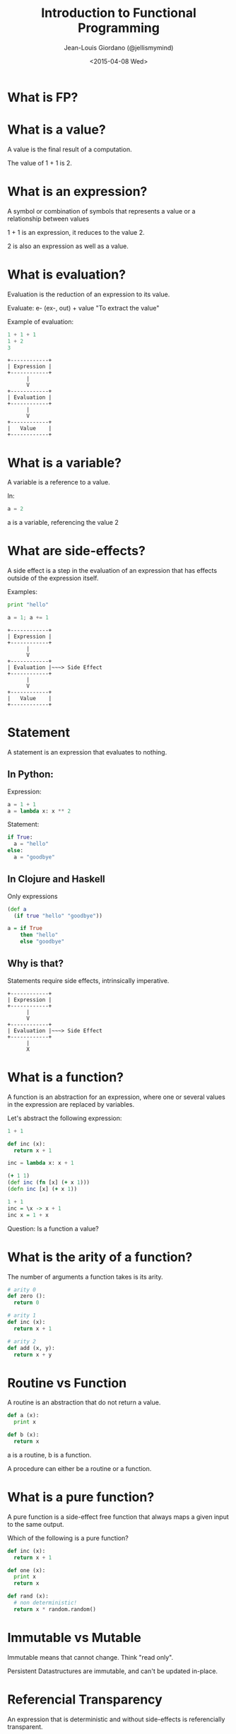 
#+TITLE: Introduction to Functional Programming

#+AUTHOR: Jean-Louis Giordano (@jellismymind)

#+DATE: <2015-04-08 Wed>

#+ATTR_LATEX: :height 2cm :align center
[[./images/clojure_logo.png]] [[./images/haskell_logo.png]] [[./images/python_logo.png]]

* What is FP?

* What is a value?

A value is the final result of a computation.

The value of 1 + 1 is 2.

* What is an expression?

A symbol or combination of symbols that represents a value or a
relationship between values

1 + 1 is an expression, it reduces to the value 2.

2 is also an expression as well as a value.

* What is evaluation?

Evaluation is the reduction of an expression to its value.

Evaluate:
e- (ex-, out) + value
"To extract the value"

Example of evaluation:
#+BEGIN_SRC python
1 + 1 + 1
1 + 2
3
#+END_SRC

#+BEGIN_SRC
+------------+
| Expression |
+------------+
      |
      V
+------------+
| Evaluation |
+------------+
      |
      V
+------------+
|   Value    |
+------------+
#+END_SRC

* What is a variable?

A variable is a reference to a value.

In:
#+BEGIN_SRC python
a = 2
#+END_SRC
a is a variable, referencing the value 2

* What are side-effects?

A side effect is a step in the evaluation of an expression that has
effects outside of the expression itself.

Examples:
#+BEGIN_SRC python
print "hello"

a = 1; a += 1
#+END_SRC

#+BEGIN_SRC
+------------+
| Expression |
+------------+
      |
      V
+------------+
| Evaluation |~~~> Side Effect
+------------+
      |
      V
+------------+
|   Value    |
+------------+
#+END_SRC

* Statement

A statement is an expression that evaluates to nothing.

** In Python:

Expression:
#+BEGIN_SRC python
a = 1 + 1
a = lambda x: x ** 2
#+END_SRC

Statement:
#+BEGIN_SRC python
if True:
  a = "hello"
else:
  a = "goodbye"
#+END_SRC

** In Clojure and Haskell

Only expressions
#+BEGIN_SRC clojure
(def a
  (if true "hello" "goodbye"))
#+END_SRC
#+BEGIN_SRC haskell
a = if True
    then "hello"
    else "goodbye"
#+END_SRC

** Why is that?

Statements require side effects,
intrinsically imperative.

#+BEGIN_SRC
+------------+
| Expression |
+------------+
      |
      V
+------------+
| Evaluation |~~~> Side Effect
+------------+
      |
      X
#+END_SRC

* What is a function?

A function is an abstraction for an expression, where one or several
values in the expression are replaced by variables.

Let's abstract the following expression:
#+BEGIN_SRC python
1 + 1

def inc (x):
  return x + 1

inc = lambda x: x + 1
#+END_SRC
#+BEGIN_SRC clojure
(+ 1 1)
(def inc (fn [x] (+ x 1)))
(defn inc [x] (+ x 1))
#+END_SRC
#+BEGIN_SRC haskell
1 + 1
inc = \x -> x + 1
inc x = 1 + x
#+END_SRC

Question: Is a function a value?

* What is the arity of a function?

The number of arguments a function takes is its arity.
#+BEGIN_SRC python
# arity 0
def zero ():
  return 0

# arity 1
def inc (x):
  return x + 1

# arity 2
def add (x, y):
  return x + y
#+END_SRC

* Routine vs Function

A routine is an abstraction that do not return a value.
#+BEGIN_SRC python
def a (x):
  print x

def b (x):
  return x
#+END_SRC
a is a routine, b is a function.

A procedure can either be a routine or a function.

* What is a pure function?

A pure function is a side-effect free function that always maps a
given input to the same output.

Which of the following is a pure function?
#+BEGIN_SRC python
def inc (x):
  return x + 1

def one (x):
  print x
  return x

def rand (x):
  # non deterministic!
  return x * random.random()
#+END_SRC

* Immutable vs Mutable

Immutable means that cannot change.
Think "read only".

Persistent Datastructures are immutable,
and can't be updated in-place.

* Referencial Transparency

An expression that is deterministic and without side-effects is
referencially transparent.

It means it can be replaced by its value without changing the
behaviour of the program.

* What is Application?

Calling a function with some arguments is applying that function to
the value of those arguments.

Abstraction and Application are the core concepts of functional
programming.
#+BEGIN_SRC python
f(arg1, arg2)
1 + 2
#+END_SRC
#+BEGIN_SRC clojure
(f arg1 arg2)
(+ 1 2)
#+END_SRC
#+BEGIN_SRC haskell
f arg1 arg2
1 + 2
(+) 1 2
#+END_SRC

* Higher order function

Functions can return functions, and take functions as argument.

#+BEGIN_SRC python
def apply (f, x, y):
  return f(x, y)

apply(add, 1, 2)

def incrementer (n):
  return lambda m: m + n

add2 = incrementer(2)
add2(4)
#+END_SRC

* Partial Application

Take a function of arity n, and m < n arguments,
and return a function of arity n - m.

Example:
#+BEGIN_SRC clojure
(+ 1 2 3)
((partial +) 1 2 3)
((partial + 1) 2 3)
((partial + 1 2) 3)
((partial + 1 2 3))
#+END_SRC
#+BEGIN_SRC haskell
1 + 1
(+) 1 1
((+) 1) 1
-- Currying
#+END_SRC

* Partial Application (bis)
#+BEGIN_SRC clojure
(defn part [f & args]
  (fn [& rest]
    (apply f (concat args rest))))

((part + 1 2) 3 4)
#+END_SRC

* How to do things?

** map
#+BEGIN_SRC clojure
(map inc [1 2 3])
#+END_SRC
** filter
#+BEGIN_SRC clojure
(filter even? [1 2 3 4])
#+END_SRC
** reduce / fold
#+BEGIN_SRC clojure
(reduce + [1 2 3])
#+END_SRC
** list comprehension
#+BEGIN_SRC clojure
(for [x (range 1 10) :when (even? x)
      y (range 1 10) :when (odd? y)]
  (* x y))
#+END_SRC
** recursion
#+BEGIN_SRC clojure
(defn factorial [n]
  (if (zero? n)
    1
    (* n factorial)))
#+END_SRC
** pattern matching
#+BEGIN_SRC haskell
factorial 0 = 1
factorial n = n * factorial (n - 1)
#+END_SRC
** function composition
#+BEGIN_SRC clojure
(def twice (partial * 2))
(def thrice (partial * 3))
(def six-times (comp twice thrice))
#+END_SRC
#+BEGIN_SRC haskell
twice = (*) 2
thrice = (*) 3
sixtimes = twice . thrice
#+END_SRC

* What are Types?

Types are sets of values.

1 belongs to several types: it's an Integer, a Number, a Value,
the value 1.

One of the elements of the set of all Values.

One of the elements of the set of all Integers.

The only element in the set of all values that are 1.

1 has the type Value, Integer, Being 1

* What is polymorphism?

** ad hoc polymorphism
#+BEGIN_SRC clojure
(defrecord Cow [spotted?])
(defrecord Duck [daffy?])
(defmulti talk type)
(defmethod talk Cow [_] "Muuu")
(defmethod talk Duck [_] "Quack Quack")

(talk (map->Cow {:spotted? true}))
(talk (map->Duck {:daffy? true}))
#+END_SRC
** subtyping
#+BEGIN_SRC clojure
(defrecord Cow [spotted?])
(defrecord Ostrich [height])
(defrecord Duck [daffy?])
(defrecord Goose [silly?])
(defrecord Dog [grumpy?])

(def h
  (-> (make-hierarchy)
      (derive ::bird ::animal)
      (derive Dog ::animal)
      (derive Cow ::animal)
      (derive Duck ::bird)
      (derive Goose ::bird)
      (derive Ostrich ::bird)))

(defn dispatch [v] (type v))

(defmulti flies? #'dispatch :hierarchy #'h)

(defmethod flies? ::animal  [_] false)
(defmethod flies? ::bird    [_] true)
(defmethod flies? Ostrich [_] false)
(defmethod flies? Duck [duck] (not (:daffy? duck)))

(flies? #user.Cow{:spotted? true})
(flies? #user.Goose{:silly? true})
(flies? #user.Ostrich{:height 100})
(flies? #user.Duck{:daffy? true})
(flies? #user.Duck{:daffy? false})
#+END_SRC

** parametric polymorphism
#+BEGIN_SRC clojure
(defn walk [animal]
  ((get animal :walk) animal))

(walk {:species :Duck,
       :daffy? false,
       :walk (fn [duck]
               (if (:daffy? duck) "run" "wobble"))})
(walk {:species :Horse, :walk (fn [_] "gallop")})

(defn walk-a-lot [animal]
  (take 3 (repeatedly (partial walk animal))))

(walk-a-lot {:species :Duck,
             :daffy? false,
             :walk (fn [duck]
                     (if (:daffy? duck) "run" "wobble"))})
(walk-a-lot {:species :Horse,
             :walk (fn [_] "gallop")})
#+END_SRC
